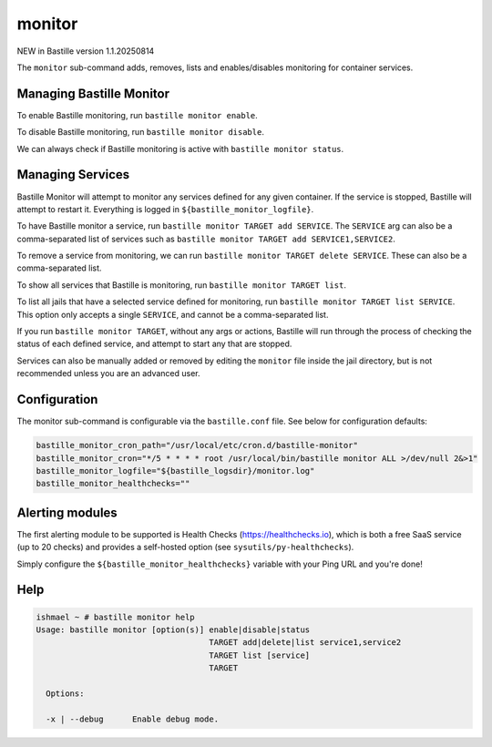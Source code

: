 monitor
=======

NEW in Bastille version 1.1.20250814

The ``monitor`` sub-command adds, removes, lists and enables/disables monitoring for container services.


Managing Bastille Monitor
-------------------------

To enable Bastille monitoring, run ``bastille monitor enable``.

To disable Bastille monitoring, run ``bastille monitor disable``.

We can always check if Bastille monitoring is active with ``bastille monitor status``.


Managing Services
-----------------

Bastille Monitor will attempt to monitor any services defined for any given container. If the service is
stopped, Bastille will attempt to restart it. Everything is logged in ``${bastille_monitor_logfile}``.

To have Bastille monitor a service, run ``bastille monitor TARGET add SERVICE``. The ``SERVICE`` arg can also be a
comma-separated list of services such as ``bastille monitor TARGET add SERVICE1,SERVICE2``.

To remove a service from monitoring, we can run ``bastille monitor TARGET delete SERVICE``. These can also be a
comma-separated list.

To show all services that Bastille is monitoring, run ``bastille monitor TARGET list``.

To list all jails that have a selected service defined for monitoring, run ``bastille monitor TARGET list SERVICE``.
This option only accepts a single ``SERVICE``, and cannot be a comma-separated list.

If you run ``bastille monitor TARGET``, without any args or actions, Bastille will run through the process of
checking the status of each defined service, and attempt to start any that are stopped.

Services can also be manually added or removed by editing the ``monitor`` file inside the jail directory, but
is not recommended unless you are an advanced user.


Configuration
-------------

The monitor sub-command is configurable via the ``bastille.conf`` file. See below
for configuration defaults:

.. code-block:: shell

  bastille_monitor_cron_path="/usr/local/etc/cron.d/bastille-monitor"
  bastille_monitor_cron="*/5 * * * * root /usr/local/bin/bastille monitor ALL >/dev/null 2&>1"
  bastille_monitor_logfile="${bastille_logsdir}/monitor.log"
  bastille_monitor_healthchecks=""


Alerting modules
----------------

The first alerting module to be supported is Health Checks
(https://healthchecks.io), which is both a free SaaS service (up to 20 checks)
and provides a self-hosted option (see ``sysutils/py-healthchecks``).

Simply configure the ``${bastille_monitor_healthchecks}`` variable with your Ping
URL and you're done!


Help
----

.. code-block:: shell

    ishmael ~ # bastille monitor help
    Usage: bastille monitor [option(s)] enable|disable|status
                                        TARGET add|delete|list service1,service2
                                        TARGET list [service]
                                        TARGET

      Options:

      -x | --debug      Enable debug mode.
